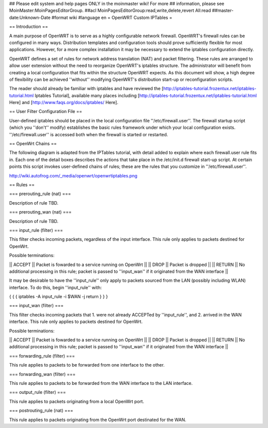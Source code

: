 ## Please edit system and help pages ONLY in the moinmaster wiki! For more
## information, please see MoinMaster:MoinPagesEditorGroup.
##acl MoinPagesEditorGroup:read,write,delete,revert All:read
##master-date:Unknown-Date
#format wiki
#language en
= OpenWRT Custom IPTables =


== Introduction ==

A main purpose of OpenWRT is to serve as a highly configurable network firewall.  OpenWRT's firewall rules can be configured in many ways.  Distribution templates and configuration tools should prove sufficiently flexible for most applications.  However, for a more complex installation it may be necessary to extend the iptables configuration directly.

OpenWRT defines a set of rules for network address translation (NAT) and packet filtering.  These rules are arranged to allow user extension without the need to reorganize OpenWRT's iptables structure.  The administrator will benefit from creating a local configuration that fits within the structure OpenWRT expects.  As this document will show, a high degree of flexibility can be achieved ''without'' modifying OpenWRT's distribution start-up or reconfiguration scripts.

The reader should already be familiar with iptables and have reviewed the [http://iptables-tutorial.frozentux.net/iptables-tutorial.html Iptables Tutorial], available many places including [http://iptables-tutorial.frozentux.net/iptables-tutorial.html Here] and [http://www.faqs.org/docs/iptables/ Here].

== User Filter Configuration File ==

User-defined iptables should be placed in the local configuration file ''/etc/firewall.user''.  The firewall startup script (which you ''don't'' modify) establishes the basic rules framework under which your local configuration exists.  ''/etc/firewall.user'' is accessed both when the firewall is started or restarted.

== OpenWrt Chains ==

The following diagram is adapted from the IPTables tutorial, with detail added to explain where each firewall.user rule fits in.  Each one of the detail boxes describes the actions that take place in the /etc/init.d firewall start-up script.  At certain points this script invokes user-defined chains of rules; these are the rules that you customize in ''/etc/firewall.user''.

http://wiki.autofrog.com/_media/openwrt/openwrtiptables.png

== Rules ==

=== prerouting_rule (nat) ===

Description of rule TBD.

=== prerouting_wan (nat) ===

Description of rule TBD.

=== input_rule (filter) ===

This filter checks incoming packets, regardless of the input interface.  This rule only applies to packets destined for OpenWrt.

Possible terminations:

|| ACCEPT || Packet is fowarded to a service running on OpenWrt ||
|| DROP || Packet is dropped ||
|| RETURN || No additional processing in this rule; packet is passed to ''input_wan'' if it originated from the WAN interface ||

It may be desirable to have the ''input_rule'' only apply to packets sourced from the LAN (possibly including WLAN) interface.  To do this, begin ''input_rule'' with:

{ { {
iptables -A input_rule -i $WAN -j return
} } }

=== input_wan (filter) ===

This filter checks incoming packets that 1. were not already ACCEPTed by ''input_rule'', and 2. arrived in the WAN interface.  This rule only applies to packets destined for OpenWrt.

Possible terminations:

|| ACCEPT || Packet is fowarded to a service running on OpenWrt ||
|| DROP || Packet is dropped ||
|| RETURN || No additional processing in this rule; packet is passed to ''input_wan'' if it originated from the WAN interface ||


=== forwarding_rule (filter) ===

This rule applies to packets to be forwarded from one interface to the other.

=== forwarding_wan (filter) ===

This rule applies to packets to be forwarded from the WAN interface to the LAN interface.

=== output_rule (filter) ===

This rule applies to packets originating from a local OpenWrt port.

=== postrouting_rule (nat) ===

This rule applies to packets originating from the OpenWrt port destinated for the WAN.
